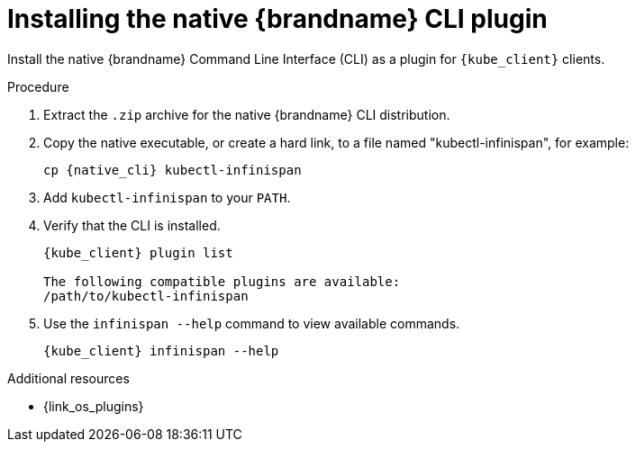 [id='installing-native-cli_{context}']
= Installing the native {brandname} CLI plugin

[role="_abstract"]
Install the native {brandname} Command Line Interface (CLI) as a plugin for `{kube_client}` clients.

.Prerequisites

//Community content
ifdef::community[]
* Have a `kubectl` or `oc` client.
* Download the native {brandname} CLI distribution from link:https://github.com/infinispan/infinispan-quarkus/releases/[infinispan-quarkus releases].
endif::community[]
//Downstream content
ifdef::downstream[]
* Have an `oc` client.
* Download the native {brandname} CLI distribution from the link:{download_url}[{brandname} software downloads].
endif::downstream[]

.Procedure

. Extract the `.zip` archive for the native {brandname} CLI distribution.
. Copy the native executable, or create a hard link, to a file named "kubectl-infinispan", for example:
+
[source,options="nowrap",subs=attributes+]
----
cp {native_cli} kubectl-infinispan
----
+
. Add `kubectl-infinispan` to your `PATH`.
. Verify that the CLI is installed.
+
[source,options="nowrap",subs=attributes+]
----
{kube_client} plugin list

The following compatible plugins are available:
/path/to/kubectl-infinispan
----
+
. Use the [command]`infinispan --help` command to view available commands.
+
[source,options="nowrap",subs=attributes+]
----
{kube_client} infinispan --help
----

[role="_additional-resources"]
.Additional resources
//Community content
ifdef::community[]
* {link_k8s_plugins}
endif::community[]
* {link_os_plugins}
